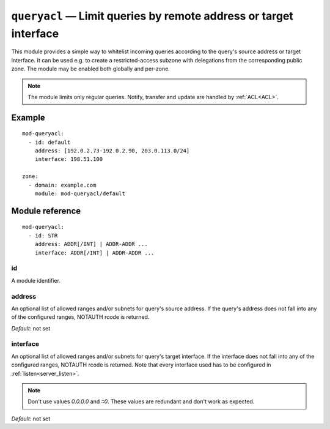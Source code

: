 .. _mod-queryacl:

``queryacl`` — Limit queries by remote address or target interface
==================================================================

This module provides a simple way to whitelist incoming queries
according to the query's source address or target interface.
It can be used e.g. to create a restricted-access subzone with delegations from the corresponding public zone.
The module may be enabled both globally and per-zone.

.. NOTE::
    The module limits only regular queries. Notify, transfer and update are handled by :ref:`ACL<ACL>`.

Example
-------

::

   mod-queryacl:
     - id: default
       address: [192.0.2.73-192.0.2.90, 203.0.113.0/24]
       interface: 198.51.100

   zone:
     - domain: example.com
       module: mod-queryacl/default

Module reference
----------------

::

   mod-queryacl:
     - id: STR
       address: ADDR[/INT] | ADDR-ADDR ...
       interface: ADDR[/INT] | ADDR-ADDR ...

.. _mod-queryacl_id:

id
..

A module identifier.

.. _mod-queryacl_address:

address
.......

An optional list of allowed ranges and/or subnets for query's source address.
If the query's address does not fall into any
of the configured ranges, NOTAUTH rcode is returned.

*Default:* not set

.. _mod-queryacl_interface:

interface
.........

An optional list of allowed ranges and/or subnets for query's target interface.
If the interface does not fall into any
of the configured ranges, NOTAUTH rcode is returned. Note that every interface
used has to be configured in :ref:`listen<server_listen>`.

.. NOTE::
   Don't use values *0.0.0.0* and *::0*. These values are redundant and don't
   work as expected.

*Default:* not set
